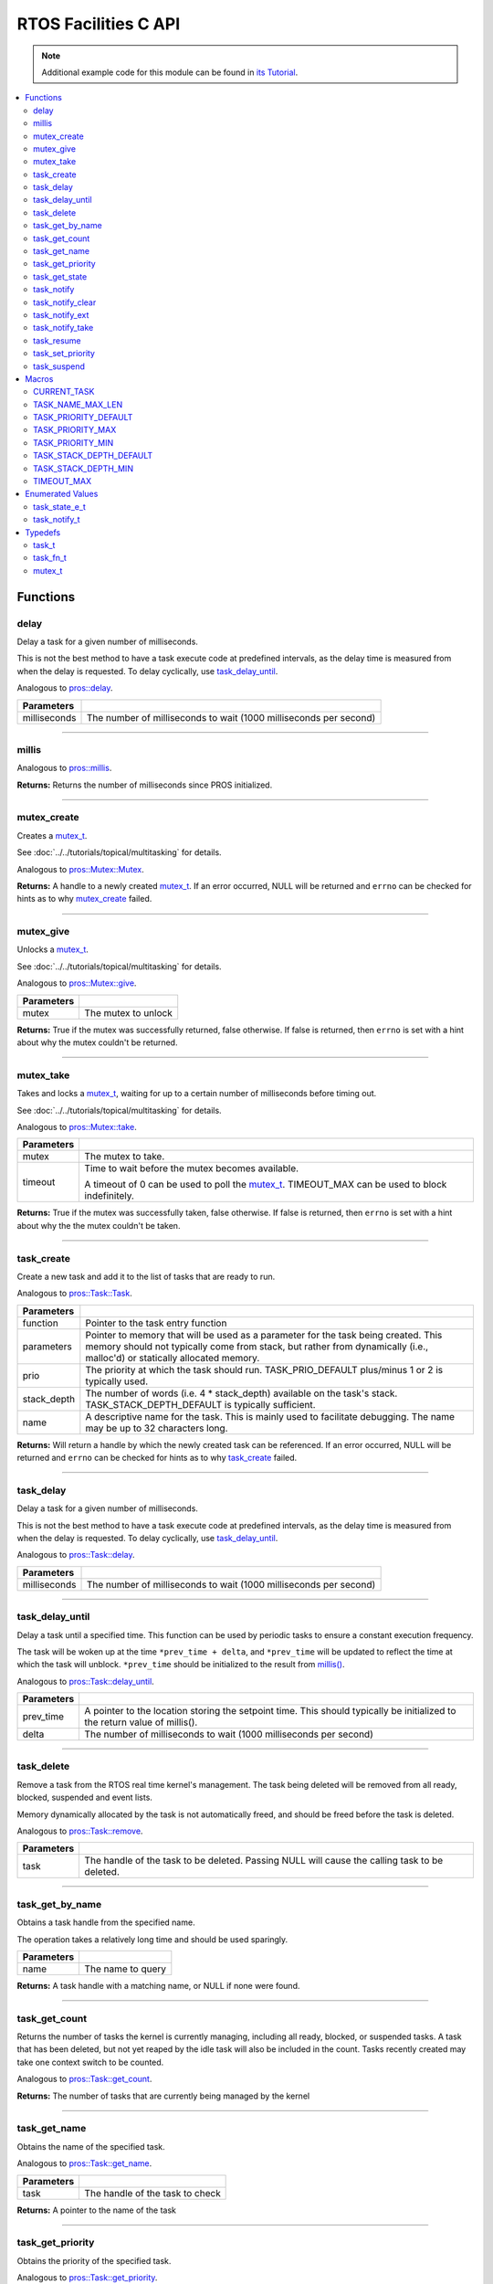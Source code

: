 .. highlight:: c
   :linenothreshold: 5

=====================
RTOS Facilities C API
=====================

.. note:: Additional example code for this module can be found in
          `its Tutorial <../../tutorials/topical/multitasking.html>`_.

.. contents:: :local:

Functions
=========

delay
-----

Delay a task for a given number of milliseconds.

This is not the best method to have a task execute code at predefined
intervals, as the delay time is measured from when the delay is requested.
To delay cyclically, use `task_delay_until`_.

Analogous to `pros::delay <../cpp/rtos.html#delay>`_.

.. tabs ::
   .. tab :: Prototype
      .. highlight:: c
      ::

         void delay ( const uint32_t milliseconds )

   .. tab :: Example
      .. highlight:: c
      ::

        void opcontrol() {
          while (true) {
            // Do opcontrol things
            delay(2);
          }
        }

=============== ===================================================================
 Parameters
=============== ===================================================================
 milliseconds    The number of milliseconds to wait (1000 milliseconds per second)
=============== ===================================================================

----

millis
------

Analogous to `pros::millis <../cpp/rtos.html#millis>`_.

.. tabs ::
   .. tab :: Prototype
      .. highlight:: c
      ::

         uint32_t millis ( )

   .. tab :: Example
      .. highlight:: c
      ::

        void opcontrol() {
          uint32_t now = millis();
          while (true) {
            // Do opcontrol things
            task_delay_until(&now, 2);
          }
        }

**Returns:** Returns the number of milliseconds since PROS initialized.

----

mutex_create
------------

Creates a `mutex_t`_.

See :doc:`../../tutorials/topical/multitasking` for details.

Analogous to `pros::Mutex::Mutex <../cpp/rtos.html#mutex>`_.

.. tabs ::
   .. tab :: Prototype
      .. highlight:: c
      ::

         mutex_t mutex_create ( )

   .. tab :: Example
      .. highlight:: c
      ::

        mutex_t mutex = mutex_create();

        // Acquire the mutex; other tasks using this command will wait until the mutex is released
        // timeout can specify the maximum time to wait, or MAX_DELAY to wait forever
        // If the timeout expires, "false" will be returned, otherwise "true"
        mutex_take(mutex, MAX_DELAY);
        // do some work
        // Release the mutex for other tasks
        mutex_give(mutex);

**Returns:**  A handle to a newly created `mutex_t`_. If an error occurred, NULL will be
returned and ``errno`` can be checked for hints as to why `mutex_create`_ failed.

----

mutex_give
----------

Unlocks a `mutex_t`_.

See :doc:`../../tutorials/topical/multitasking` for details.

Analogous to `pros::Mutex::give <../cpp/rtos.html#give>`_.

.. tabs ::
   .. tab :: Prototype
      .. highlight:: c
      ::

         bool mutex_give ( mutex_t mutex )

   .. tab :: Example
      .. highlight:: c
      ::

        mutex_t mutex = mutex_create();

        // Acquire the mutex; other tasks using this command will wait until the mutex is released
        // timeout can specify the maximum time to wait, or MAX_DELAY to wait forever
        // If the timeout expires, "false" will be returned, otherwise "true"
        mutex_take(mutex, timeout);
        // do some work
        // Release the mutex for other tasks
        mutex_give(mutex);

============ =====================
 Parameters
============ =====================
 mutex        The mutex to unlock
============ =====================

**Returns:** True if the mutex was successfully returned, false otherwise. If false
is returned, then ``errno`` is set with a hint about why the mutex couldn't
be returned.

----

mutex_take
----------

Takes and locks a `mutex_t`_, waiting for up to a certain number of milliseconds
before timing out.

See :doc:`../../tutorials/topical/multitasking` for details.

Analogous to `pros::Mutex::take <../cpp/rtos.html#take>`_.

.. tabs ::
   .. tab :: Prototype
      .. highlight:: c
      ::

        bool mutex_take ( mutex_t mutex,
                          uint32_t timeout )

   .. tab :: Example
      .. highlight:: c
      ::

        mutex_t mutex = mutex_create();

        // Acquire the mutex; other tasks using this command will wait until the mutex is released
        // timeout can specify the maximum time to wait, or MAX_DELAY to wait forever
        // If the timeout expires, "false" will be returned, otherwise "true"
        mutex_take(mutex, timeout);
        // do some work
        // Release the mutex for other tasks
        mutex_give(mutex);

============ ==============================================================================================
 Parameters
============ ==============================================================================================
 mutex        The mutex to take.
 timeout      Time to wait before the mutex becomes available.

              A timeout of 0 can be used to poll the `mutex_t`_. TIMEOUT_MAX can be used to block indefinitely.
============ ==============================================================================================

**Returns:** True if the mutex was successfully taken, false otherwise. If false
is returned, then ``errno`` is set with a hint about why the the mutex
couldn't be taken.

----

task_create
-----------

Create a new task and add it to the list of tasks that are ready to run.

Analogous to `pros::Task::Task <../cpp/rtos.html#task>`_.

.. tabs ::
   .. tab :: Prototype
      .. highlight:: c
      ::

        task_t task_create ( task_fn_t function,
                            void* parameters,
                             uint8_t prio,
                             uint16_t stack_depth,
                             const char* name )

   .. tab :: Example
      .. highlight:: c
      ::

        void my_task_fn(void* param) {
          printf("Hello %s\n", (char*)param);
          // ...
        }
        void initialize() {
          task_t my_task = task_create(my_task_fn, (void*)"PROS", TASK_PRIORITY_DEFAULT,
                                      TASK_STACK_DEPTH_DEFAULT, "My Task");
        }

================= ===============================================================================================================================================================================================================
 Parameters
================= ===============================================================================================================================================================================================================
 function          Pointer to the task entry function
 parameters        Pointer to memory that will be used as a parameter for the task being created. This memory should not typically come from stack, but rather from dynamically (i.e., malloc'd) or statically allocated memory.
 prio              The priority at which the task should run. TASK_PRIO_DEFAULT plus/minus 1 or 2 is typically used.
 stack_depth       The number of words (i.e. 4 * stack_depth) available on the task's stack. TASK_STACK_DEPTH_DEFAULT is typically sufficient.
 name               A descriptive name for the task.  This is mainly used to facilitate debugging. The name may be up to 32 characters long.
================= ===============================================================================================================================================================================================================

**Returns:** Will return a handle by which the newly created task can be referenced.
If an error occurred, NULL will be returned and ``errno`` can be checked for hints
as to why `task_create`_ failed.

----

task_delay
----------

Delay a task for a given number of milliseconds.

This is not the best method to have a task execute code at predefined
intervals, as the delay time is measured from when the delay is requested.
To delay cyclically, use `task_delay_until`_.

Analogous to `pros::Task::delay <../cpp/rtos.html#delay>`_.

.. tabs ::
   .. tab :: Prototype
      .. highlight:: c
      ::

         void task_delay ( const uint32_t milliseconds )

   .. tab :: Example
      .. highlight:: c
      ::

        void opcontrol() {
          while (true) {
            // Do opcontrol things
            task_delay(2);
          }
        }

============== ===================================================================
 Parameters
============== ===================================================================
 milliseconds  The number of milliseconds to wait (1000 milliseconds per second)
============== ===================================================================

----

task_delay_until
----------------

Delay a task until a specified time.  This function can be used by periodic
tasks to ensure a constant execution frequency.

The task will be woken up at the time ``*prev_time + delta``, and ``*prev_time`` will
be updated to reflect the time at which the task will unblock. ``*prev_time`` should 
be initialized to the result from `millis() <./rtos.html#millis>`_.

Analogous to `pros::Task::delay_until <../cpp/rtos.html#delay_until>`_.

.. tabs ::
   .. tab :: Prototype
      .. highlight:: c
      ::

        void task_delay_until ( uint32_t* const prev_time,
                                const uint32_t delta )

   .. tab :: Example
      .. highlight:: c
      ::

        void opcontrol() {
          uint32_t now = millis();
          while (true) {
            // Do opcontrol things
            task_delay_until(&now, 2);
          }
        }

============ ===================================================================
 Parameters
============ ===================================================================
 prev_time    A pointer to the location storing the setpoint time. This should
              typically be initialized to the return value of millis().
 delta        The number of milliseconds to wait (1000 milliseconds per second)
============ ===================================================================

----

task_delete
-----------

Remove a task from the RTOS real time kernel's management.  The task being
deleted will be removed from all ready, blocked, suspended and event lists.

Memory dynamically allocated by the task is not automatically freed, and
should be freed before the task is deleted.

Analogous to `pros::Task::remove <../cpp/rtos.html#remove>`_.

.. tabs ::
   .. tab :: Prototype
      .. highlight:: c
      ::

        void task_delete ( task_t task )

   .. tab :: Example
      .. highlight:: c
      ::

        void my_task_fn(void* param) {
          printf("Hello %s\n", (char*)param);
          // ...
        }
        void initialize() {
          task_t my_task = task_create(my_task_fn, (void*)"PROS", TASK_PRIORITY_DEFAULT,
                                      TASK_STACK_DEPTH_DEFAULT, "My Task");
          // Do other things
          task_delete(my_task);
        }

============ ================================================================================================
 Parameters
============ ================================================================================================
 task         The handle of the task to be deleted.  Passing NULL will cause the calling task to be deleted.
============ ================================================================================================

----

task_get_by_name
----------------

Obtains a task handle from the specified name.

The operation takes a relatively long time and should be used sparingly.

.. tabs ::
   .. tab :: Prototype
      .. highlight:: c
      ::

        task_t task_get_by_name ( char* name )

   .. tab :: Example
      .. highlight:: c
      ::

        void my_task_fn(void* param) {
          printf("Hello %s\n", (char*)param);
          // ...
        }
        void initialize() {
          task_t my_task = task_create(my_task_fn, (void*)"PROS", TASK_PRIORITY_DEFAULT,
                                      TASK_STACK_DEPTH_DEFAULT, "My Task");
          // Do other things
          task_delete(task_get_by_name("My Task"));
        }

============ ==================================
 Parameters
============ ==================================
 name        The name to query
============ ==================================

**Returns:** A task handle with a matching name, or NULL if none were found.

----

task_get_count
--------------

Returns the number of tasks the kernel is currently managing, including all
ready, blocked, or suspended tasks. A task that has been deleted, but not yet
reaped by the idle task will also be included in the count. Tasks recently
created may take one context switch to be counted.

Analogous to `pros::Task::get_count <../cpp/rtos.html#get-count>`_.

.. tabs ::
   .. tab :: Prototype
      .. highlight:: c
      ::

          uint32_t task_get_count ( )

   .. tab :: Example
      .. highlight:: c
      ::

        void my_task_fn(void* param) {
          printf("Hello %s\n", (char*)param);
          // ...
        }
        void initialize() {
          task_t my_task = task_create(my_task_fn, (void*)"PROS", TASK_PRIORITY_DEFAULT,
                                      TASK_STACK_DEPTH_DEFAULT, "My Task");
          printf("Number of Running Tasks: %d\n", task_get_count());
        }

**Returns:** The number of tasks that are currently being managed by the kernel

----

task_get_name
-------------

Obtains the name of the specified task.

Analogous to `pros::Task::get_name <../cpp/rtos.html#get-name>`_.

.. tabs ::
   .. tab :: Prototype
      .. highlight:: c
      ::

          char const* task_get_name ( task_t task )

   .. tab :: Example
      .. highlight:: c
      ::

        void my_task_fn(void* param) {
          printf("Hello %s\n", (char*)param);
          // ...
        }
        void initialize() {
          task_t my_task = task_create(my_task_fn, (void*)"PROS", TASK_PRIORITY_DEFAULT,
                                      TASK_STACK_DEPTH_DEFAULT, "My Task");
          printf("Task Name: %d\n", task_get_name(my_task));
        }

============ ==================================
 Parameters
============ ==================================
 task        The handle of the task to check
============ ==================================

**Returns:** A pointer to the name of the task

----

task_get_priority
-----------------

Obtains the priority of the specified task.

Analogous to `pros::Task::get_priority <../cpp/rtos.html#get-priority>`_.

.. tabs ::
   .. tab :: Prototype
      .. highlight:: c
      ::

          uint32_t task_get_priority ( task_t task )

   .. tab :: Example
      .. highlight:: c
      ::

        void my_task_fn(void* param) {
          printf("Hello %s\n", (char*)param);
          // ...
        }
        void initialize() {
          task_t my_task = task_create(my_task_fn, (void*)"PROS", TASK_PRIORITY_DEFAULT,
                                      TASK_STACK_DEPTH_DEFAULT, "My Task");
          printf("Task Priority: %d\n", task_get_priority(my_task));
        }

============ ==================================
 Parameters
============ ==================================
 task        The handle of the task to check
============ ==================================

**Returns:** The priority of the task.

----

task_get_state
--------------

Returns the state of the specified task.

Analogous to `pros::Task::get_state <../cpp/rtos.html#get-state>`_.

.. tabs ::
   .. tab :: Prototype
      .. highlight:: c
      ::

          task_state_e_t task_get_state ( task_t task )

   .. tab :: Example
      .. highlight:: c
      ::

        void my_task_fn(void* param) {
          printf("Hello %s\n", (char*)param);
          // ...
        }
        void initialize() {
          task_t my_task = task_create(my_task_fn, (void*)"PROS", TASK_PRIORITY_DEFAULT,
                                      TASK_STACK_DEPTH_DEFAULT, "My Task");
          printf("Task's State: %d\n", task_get_state(my_task));
        }

============ ==================================
 Parameters
============ ==================================
 task        The handle of the task to check
============ ==================================

**Returns:** The state of the task. (see `task_state_e_t`_).

----

task_notify
-----------

Sends a simple notification to task and increments the notification value,
using it as a notification counter.

See :doc:`../../tutorials/topical/notifications` for details.

Analogous to `pros::Task::notify <../cpp/rtos.html#notify>`_.

.. tabs ::
   .. tab :: Prototype
      .. highlight:: c
      ::

        uint32_t task_notify ( task_t task )

   .. tab :: Example
      .. highlight:: c
      ::

        void my_task_fn(void* ign) {
          while(task_notify_take(true, TIMEOUT_MAX)) {
            puts("I was unblocked!");
          }
        }
        void opcontrol() {
          task_t my_task = task_create(my_task_fn, NULL, TASK_PRIORITY_DEFAULT,
                                       TASK_STACK_DEPTH_DEFAULT, "Notify me! Task");
          while(true) {
            if(controller_get_digital(CONTROLLER_MASTER, DIGITAL_L1)) {
              task_notify(my_task);
            }
          }
        }

============ ==================================
 Parameters
============ ==================================
 task        The handle of the task to notify
============ ==================================

**Returns:** Always true.

----

task_notify_clear
-----------------

Clears the notification for a task.

See :doc:`../../tutorials/topical/notifications` for details.

Analogous to `pros::Task::notify_clear <../cpp/rtos.html#notify-clear>`_.

.. tabs ::
   .. tab :: Prototype
      .. highlight:: c
      ::

        bool task_notify_clear ( task_t task )

   .. tab :: Example
      .. highlight:: c
      ::

        TO BE ADDED

============ ==================================
 Parameters
============ ==================================
 task        The handle of the task to clear
============ ==================================

**Returns:** False if there was not a notification waiting, true if there was

----

task_notify_ext
---------------

Sends a notification to a task, optionally performing some action. Will also
retrieve the value of the notification in the target task before modifying
the notification value.

See :doc:`../../tutorials/topical/notifications` for details.

Analogous to `pros::Task::notify_ext <../cpp/rtos.html#notify-ext>`_.

.. tabs ::
   .. tab :: Prototype
      .. highlight:: c
      ::

        uint32_t task_notify_ext ( task_t task,
                                   uint32_t value,
                                   notify_action_e_t action,
                                   uint32_t* prev_value )

   .. tab :: Example
      .. highlight:: c
      ::

        TO BE ADDED

============ ======================================================================================
 Parameters
============ ======================================================================================
 task         The handle of the task to notify
 value        The value used in performing the action
 action       An action to optionally perform on the task's notification
 prev_value   A pointer to store the previous value of the target task's notification, may be NULL
============ ======================================================================================

**Returns:** Dependent on the notification action. For `NOTIFY_ACTION_NO_OWRITE <rtos.html#notify-action-e-t>`_:
return 0 if the value could be written without needing to overwrite, 1 otherwise.
For all other `NOTIFY_ACTION <rtos.html#notify-action-e-t>`_ values: always return 0

----

task_notify_take
----------------

Wait for a notification to be nonzero.

See :doc:`../../tutorials/topical/notifications` for details.

Analogous to `pros::Task::notify_take <../cpp/rtos.html#notify-take>`_.

.. tabs ::
   .. tab :: Prototype
      .. highlight:: c
      ::

        uint32_t task_notify_take ( bool clear_on_exit,
                                    uint32_t timeout )

     .. tab :: Example
        .. highlight:: c
        ::

          void my_task_fn(void* ign) {
            while(task_notify_take(true, TIMEOUT_MAX)) {
              puts("I was unblocked!");
            }
          }
          void opcontrol() {
            task_t my_task = task_create(my_task_fn, NULL, TASK_PRIORITY_DEFAULT,
                                         TASK_STACK_DEPTH_DEFAULT, "Notify me! Task");
            while(true) {
              if(controller_get_digital(CONTROLLER_MASTER, DIGITAL_L1)) {
                task_notify(my_task);
              }
            }
          }

=============== ================================================================================================================
 Parameters
=============== ================================================================================================================
 clear_on_exit   If true (1), then the notification value is cleared. If false (0), then the notification value is decremented.
 timeout         Specifies the amount of time to be spent waiting for a notification to occur.
=============== ================================================================================================================

**Returns:** The value of the task's notification value before it is decremented or cleared.

----

task_resume
-----------

Resumes the specified task, making it eligible to be scheduled.

Analogous to `pros::Task::resume <../cpp/rtos.html#resume>`_.

.. tabs ::
   .. tab :: Prototype
      .. highlight:: c
      ::

        void task_resume ( task_t task )

     .. tab :: Example
        .. highlight:: c
        ::

          void my_task_fn(void* ign) {
            // Do things
          }
          void opcontrol() {
            task_t my_task = task_create(my_task_fn, NULL, TASK_PRIORITY_DEFAULT,
                                         TASK_STACK_DEPTH_DEFAULT, "Example Task");
            // Do things
            task_suspend(my_task); // The task will no longer execute
            // Do other things
            task_resume(my_task); // The task will resume execution
          }

============ ==================================
 Parameters
============ ==================================
 task        The handle of the task to resume
============ ==================================

----

task_set_priority
-----------------

Sets the priority of the specified task.

If the specified task's state is available to be scheduled (e.g. not blocked)
and new priority is higher than the currently running task, a context switch
may occur.

Analogous to `pros::Task::set_priority <../cpp/rtos.html#set-priority>`_.

.. tabs ::
   .. tab :: Prototype
      .. highlight:: c
      ::

        void task_set_priority ( task_t task,
                                 uint32_t prio )

     .. tab :: Example
        .. highlight:: c
        ::

          void my_task_fn(void* ign) {
            // Do things
          }
          void opcontrol() {
            task_t my_task = task_create(my_task_fn, NULL, TASK_PRIORITY_DEFAULT,
                                         TASK_STACK_DEPTH_DEFAULT, "Example Task");
            task_set_priority(my_task, TASK_PRIORITY_DEFAULT + 1);
          }

============ ===============================
 Parameters
============ ===============================
 task         The handle of the task to set
 prio         The new priority of the task
============ ===============================

----

task_suspend
------------

Suspends the current task, making it ineligible to be scheduled.

Analogous to `pros::Task::suspend <../cpp/rtos.html#suspend>`_.

.. tabs ::
   .. tab :: Prototype
      .. highlight:: c
      ::

        void task_suspend ( task_t task )

     .. tab :: Example
        .. highlight:: c
        ::

          void my_task_fn(void* ign) {
            // Do things
          }
          void opcontrol() {
            task_t my_task = task_create(my_task_fn, NULL, TASK_PRIORITY_DEFAULT,
                                         TASK_STACK_DEPTH_DEFAULT, "Notify me! Task");
            // Do things
            task_suspend(my_task); // The task will no longer execute
            // Do other things
            task_resume(my_task); // The task will resume execution
          }

============ ==================================
 Parameters
============ ==================================
 task        The handle of the task to suspend
============ ==================================

----

Macros
======

CURRENT_TASK
------------

Refers to the current task. To be used for checking attributes of the task in which
this macro is called.

**Value:** ``((task_t)NULL)``

TASK_NAME_MAX_LEN
-----------------

The maximum number of characters allowed in a task's name.

**Value:** ``32``

TASK_PRIORITY_DEFAULT
---------------------

The default task priority, which should be used for most tasks.

Default tasks such as autonomous() inherit this priority.

**Value:** ``8``

TASK_PRIORITY_MAX
-----------------

The highest priority that can be assigned to a task. Beware of deadlock.

**Value:** ``16``

TASK_PRIORITY_MIN
-----------------

The lowest priority that can be assigned to a task.

This may cause severe performance problems and is generally not
recommended.

**Value:** ``1``

TASK_STACK_DEPTH_DEFAULT
------------------------

The recommended stack size for a new task. This stack size is used for
default tasks such as autonomous(). This equates to 32,768 bytes, or 128 times
the default stack size for a task in PROS 2.

**Value:** ``0x2000``

TASK_STACK_DEPTH_MIN
--------------------

The minimal stack size for a task. This equates to 2048 bytes, or 8 times the
default stack size for a task in PROS 2.

**Value:** ``0x200``

TIMEOUT_MAX
-----------

The maximum timeout value that can be given to, for instance, a `mutex grab <rtos.html#mutex-take>`_.

**Value:** ``((uint32_t)0xffffffffUL)``

Enumerated Values
=================

task_state_e_t
--------------

::

   typedef enum {
     E_TASK_STATE_RUNNING = 0,
     E_TASK_STATE_READY,
     E_TASK_STATE_BLOCKED,
     E_TASK_STATE_SUSPENDED,
     E_TASK_STATE_DELETED,
     E_TASK_STATE_INVALID
   } task_state_e_t;

======================== ==========================================================================
 Value
======================== ==========================================================================
 E_TASK_STATE_RUNNING     The task is actively executing.
 E_TASK_STATE_READY       The task exists and is available to run, but is not currently running.
 E_TASK_STATE_BLOCKED     The task is delayed or blocked by a mutex, semaphore, or I/O operation.
 E_TASK_STATE_SUSPENDED   The task is supended using `task_suspend`_.
 E_TASK_STATE_DELETED     The task has been deleted using `task_delete`_.
 E_TASK_STATE_INVALID     The task handle does not point to a current or past task.
======================== ==========================================================================

task_notify_t
-------------

::

  typedef enum {
    E_NOTIFY_ACTION_NONE,
    E_NOTIFY_ACTION_BITS,
    E_NOTIFY_ACTION_INCR,
    E_NOTIFY_ACTION_OWRITE,
    E_NOTIFY_ACTION_NO_OWRITE
  } notify_action_e_t;

================================= ==========================================================================
 Value
================================= ==========================================================================
 pros::E_NOTIFY_ACTION_NONE        The task's notification value will not be touched.
 pros::E_NOTIFY_ACTION_BITS        The task's notification value will be bitwise ORed with the new value.
 pros::E_NOTIFY_ACTION_INCR        The task's notification value will be incremented by one, effectively using it as a notification counter.
 pros::E_NOTIFY_ACTION_OWRITE      The task's notification value will be unconditionally set to the new value.
 pros::E_NOTIFY_ACTION_NO_OWRITE   The task's notification value will be set to the new value if the task does not already have a pending notification.
================================= ==========================================================================


Typedefs
========

task_t
------

Points to a task handle. Used for referencing a task.

::

  typedef void* task_t;

task_fn_t
---------

Points to the function associated with a task.

::

  typedef void (*task_fn_t)(void*);

mutex_t
-------

A `mutex <../../tutorials/topical/multitasking.html#mutexes>`_.

::

  typedef void* mutex_t;
